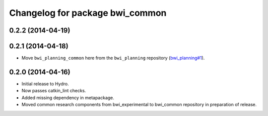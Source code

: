 ^^^^^^^^^^^^^^^^^^^^^^^^^^^^^^^^
Changelog for package bwi_common
^^^^^^^^^^^^^^^^^^^^^^^^^^^^^^^^

0.2.2 (2014-04-19)
------------------

0.2.1 (2014-04-18)
------------------

* Move ``bwi_planning_common`` here from the ``bwi_planning``
  repository (`bwi_planning#1`_).

0.2.0 (2014-04-16)
------------------

* Initial release to Hydro.
* Now passes catkin_lint checks.
* Added missing dependency in metapackage.
* Moved common research components from bwi_experimental to bwi_common
  repository in preparation of release.

.. _`bwi_planning#1`: https://github.com/utexas-bwi/bwi_planning/issues/1
